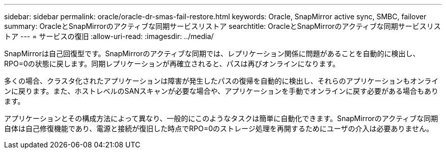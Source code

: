 ---
sidebar: sidebar 
permalink: oracle/oracle-dr-smas-fail-restore.html 
keywords: Oracle, SnapMirror active sync, SMBC, failover 
summary: OracleとSnapMirrorのアクティブな同期サービスリストア 
searchtitle: OracleとSnapMirrorのアクティブな同期サービスリストア 
---
= サービスの復旧
:allow-uri-read: 
:imagesdir: ../media/


[role="lead"]
SnapMirrorは自己回復型です。SnapMirrorのアクティブな同期では、レプリケーション関係に問題があることを自動的に検出し、RPO=0の状態に戻します。同期レプリケーションが再確立されると、パスは再びオンラインになります。

多くの場合、クラスタ化されたアプリケーションは障害が発生したパスの復帰を自動的に検出し、それらのアプリケーションもオンラインに戻ります。また、ホストレベルのSANスキャンが必要な場合や、アプリケーションを手動でオンラインに戻す必要がある場合もあります。

アプリケーションとその構成方法によって異なり、一般的にこのようなタスクは簡単に自動化できます。SnapMirrorのアクティブな同期自体は自己修復機能であり、電源と接続が復旧した時点でRPO=0のストレージ処理を再開するためにユーザの介入は必要ありません。
